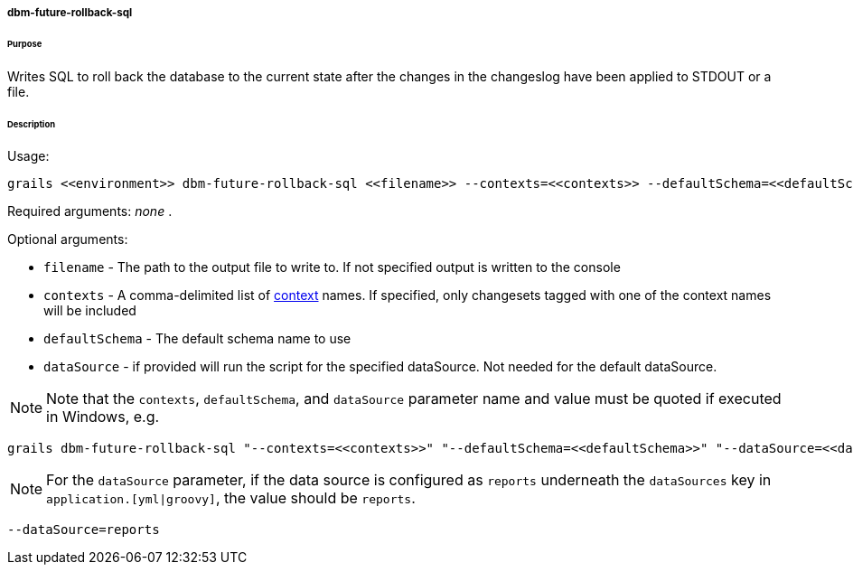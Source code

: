 ===== dbm-future-rollback-sql

====== Purpose

Writes SQL to roll back the database to the current state after the changes in the changeslog have been applied to STDOUT or a file.

====== Description

Usage:
[source,java]
----
grails <<environment>> dbm-future-rollback-sql <<filename>> --contexts=<<contexts>> --defaultSchema=<<defaultSchema>> --dataSource=<<dataSource>>
----

Required arguments: _none_ .

Optional arguments:

* `filename` - The path to the output file to write to. If not specified output is written to the console
* `contexts` - A comma-delimited list of http://www.liquibase.org/manual/contexts[context] names. If specified, only changesets tagged with one of the context names will be included
* `defaultSchema` - The default schema name to use
* `dataSource` - if provided will run the script for the specified dataSource.  Not needed for the default dataSource.

NOTE: Note that the `contexts`, `defaultSchema`, and `dataSource` parameter name and value must be quoted if executed in Windows, e.g.
[source,groovy]
----
grails dbm-future-rollback-sql "--contexts=<<contexts>>" "--defaultSchema=<<defaultSchema>>" "--dataSource=<<dataSource>>"
----

NOTE: For the `dataSource` parameter, if the data source is configured as `reports` underneath the `dataSources` key in `application.[yml|groovy]`, the value should be `reports`.

[source,groovy]
----
--dataSource=reports
----
